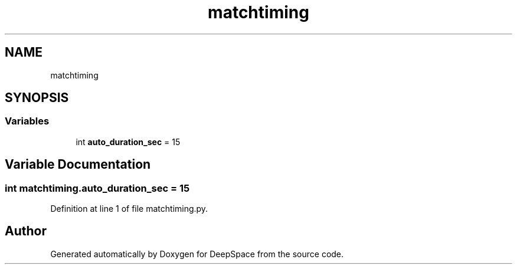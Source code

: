 .TH "matchtiming" 3 "Sat Apr 20 2019" "Version 2019" "DeepSpace" \" -*- nroff -*-
.ad l
.nh
.SH NAME
matchtiming
.SH SYNOPSIS
.br
.PP
.SS "Variables"

.in +1c
.ti -1c
.RI "int \fBauto_duration_sec\fP = 15"
.br
.in -1c
.SH "Variable Documentation"
.PP 
.SS "int matchtiming\&.auto_duration_sec = 15"

.PP
Definition at line 1 of file matchtiming\&.py\&.
.SH "Author"
.PP 
Generated automatically by Doxygen for DeepSpace from the source code\&.
